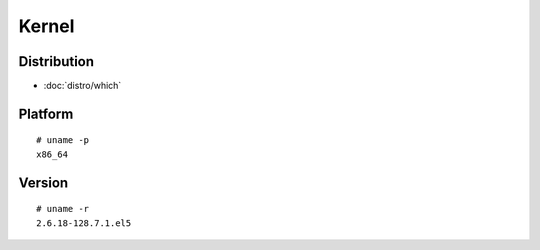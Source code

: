 Kernel
******

Distribution
============

- :doc:`distro/which`

Platform
========

::

  # uname -p
  x86_64

Version
=======

::

  # uname -r
  2.6.18-128.7.1.el5
